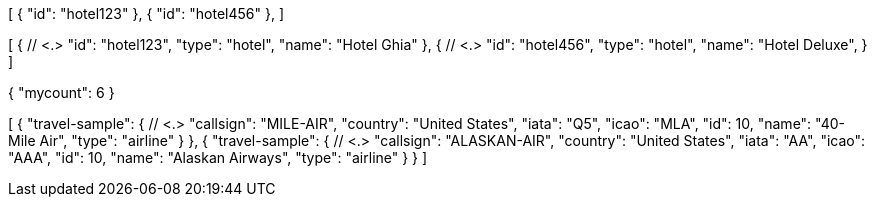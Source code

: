 

// DATA FORMAT RETURNED WHEN SELECTING SPECIFIC ID
// tag::query-result-format-id[]
[
  {
    "id": "hotel123"
  },
  {
    "id": "hotel456"
  },
]
// end::query-result-format-id[]


// DATA FORMAT RETURNED WHEN SELECTING SPECIFIC PROPS
// tag::query-result-format-props[]
[
  { // <.>
    "id": "hotel123",
    "type": "hotel",
    "name": "Hotel Ghia"
  },
  { // <.>
    "id": "hotel456",
    "type": "hotel",
    "name": "Hotel Deluxe",
  }
]
// end::query-result-format-props[]


// DATA FORMAT RETURNED WHEN SELECTING COUNT ONLY
// tag::query-result-format-count[]
{
  "mycount": 6
}

// end::query-result-format-count[]


// DATA FORMAT RETURNED WHEN SELECTING SPECIFIC all
// tag::query-result-format-all[]
[
  {
    "travel-sample": { // <.>
      "callsign": "MILE-AIR",
      "country": "United States",
      "iata": "Q5",
      "icao": "MLA",
      "id": 10,
      "name": "40-Mile Air",
      "type": "airline"
    }
  },
  {
    "travel-sample": { // <.>
      "callsign": "ALASKAN-AIR",
      "country": "United States",
      "iata": "AA",
      "icao": "AAA",
      "id": 10,
      "name": "Alaskan Airways",
      "type": "airline"
    }
  }
]

// end::query-result-format-all[]


